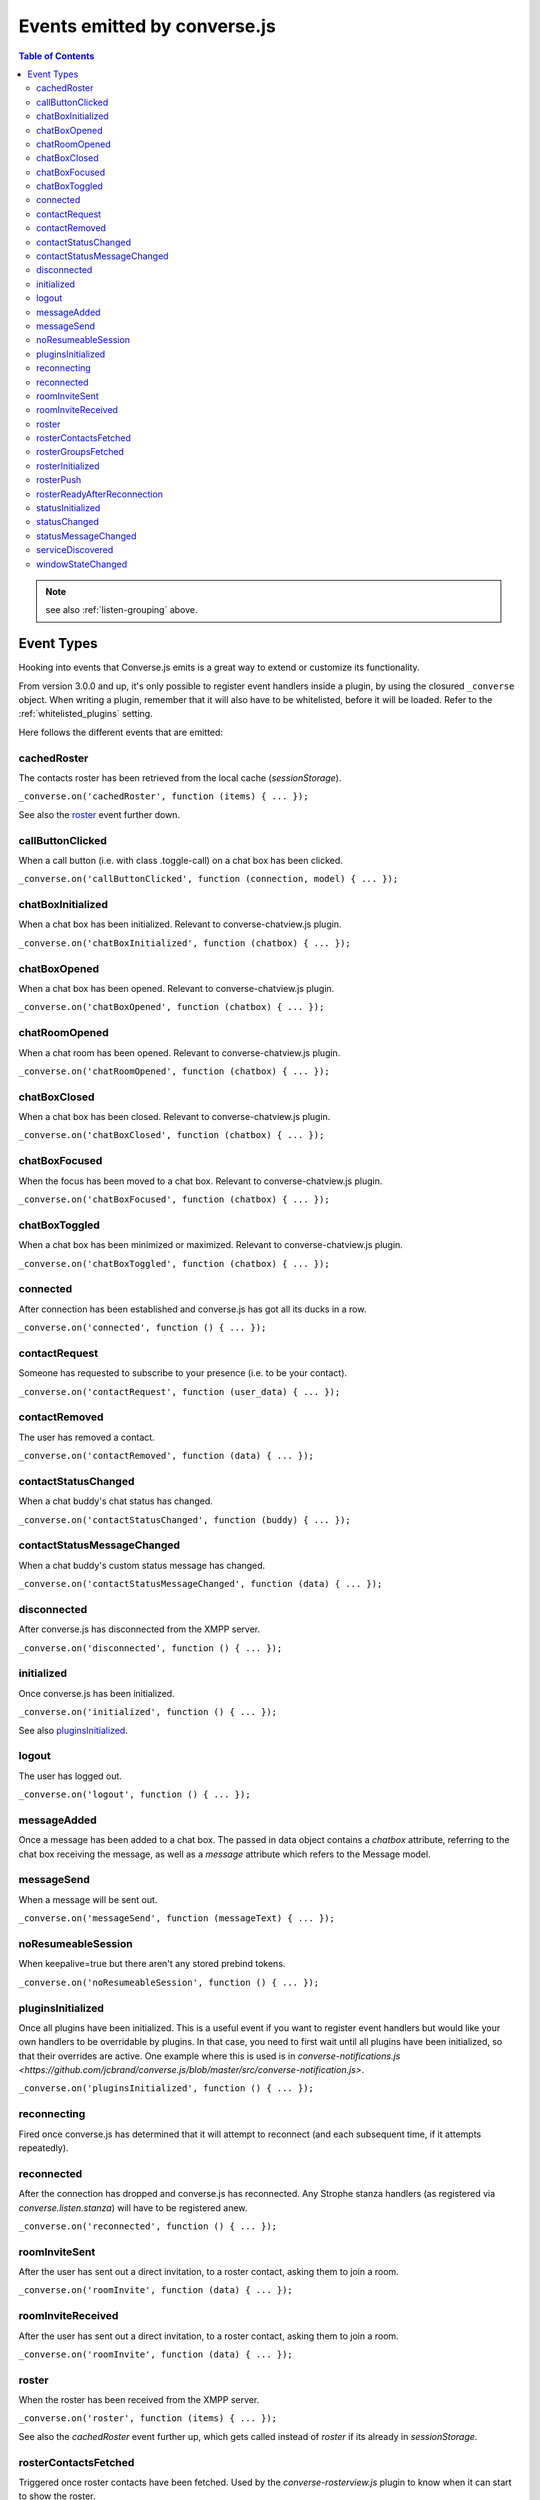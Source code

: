 .. raw:: html

    <div id="banner"><a href="https://github.com/jcbrand/converse.js/blob/master/docs/source/theming.rst">Edit me on GitHub</a></div>

.. _`events-API`:

Events emitted by converse.js
=============================

.. contents:: Table of Contents
   :depth: 2
   :local:


.. note:: see also :ref:`listen-grouping` above.

Event Types
-----------

Hooking into events that Converse.js emits is a great way to extend or
customize its functionality.

From version 3.0.0 and up, it's only possible to register event handlers inside
a plugin, by using the closured ``_converse`` object. When writing a plugin,
remember that it will also have to be whitelisted, before it will be loaded.
Refer to the :ref:`whitelisted_plugins` setting.

Here follows the different events that are emitted:

cachedRoster
~~~~~~~~~~~~

The contacts roster has been retrieved from the local cache (`sessionStorage`).

``_converse.on('cachedRoster', function (items) { ... });``

See also the `roster`_ event further down.

callButtonClicked
~~~~~~~~~~~~~~~~~

When a call button (i.e. with class .toggle-call) on a chat box has been clicked.

``_converse.on('callButtonClicked', function (connection, model) { ... });``

chatBoxInitialized
~~~~~~~~~~~~~~~~~~

When a chat box has been initialized. Relevant to converse-chatview.js plugin.

``_converse.on('chatBoxInitialized', function (chatbox) { ... });``

chatBoxOpened
~~~~~~~~~~~~~

When a chat box has been opened. Relevant to converse-chatview.js plugin.

``_converse.on('chatBoxOpened', function (chatbox) { ... });``

chatRoomOpened
~~~~~~~~~~~~~~

When a chat room has been opened. Relevant to converse-chatview.js plugin.

``_converse.on('chatRoomOpened', function (chatbox) { ... });``

chatBoxClosed
~~~~~~~~~~~~~

When a chat box has been closed. Relevant to converse-chatview.js plugin.

``_converse.on('chatBoxClosed', function (chatbox) { ... });``

chatBoxFocused
~~~~~~~~~~~~~~

When the focus has been moved to a chat box. Relevant to converse-chatview.js plugin.

``_converse.on('chatBoxFocused', function (chatbox) { ... });``

chatBoxToggled
~~~~~~~~~~~~~~

When a chat box has been minimized or maximized. Relevant to converse-chatview.js plugin.

``_converse.on('chatBoxToggled', function (chatbox) { ... });``

connected
~~~~~~~~~

After connection has been established and converse.js has got all its ducks in a row.

``_converse.on('connected', function () { ... });``

contactRequest
~~~~~~~~~~~~~~

Someone has requested to subscribe to your presence (i.e. to be your contact).

``_converse.on('contactRequest', function (user_data) { ... });``

contactRemoved
~~~~~~~~~~~~~~

The user has removed a contact.

``_converse.on('contactRemoved', function (data) { ... });``


contactStatusChanged
~~~~~~~~~~~~~~~~~~~~

When a chat buddy's chat status has changed.

``_converse.on('contactStatusChanged', function (buddy) { ... });``

contactStatusMessageChanged
~~~~~~~~~~~~~~~~~~~~~~~~~~~

When a chat buddy's custom status message has changed.

``_converse.on('contactStatusMessageChanged', function (data) { ... });``

disconnected
~~~~~~~~~~~~

After converse.js has disconnected from the XMPP server.

``_converse.on('disconnected', function () { ... });``

initialized
~~~~~~~~~~~

Once converse.js has been initialized.

``_converse.on('initialized', function () { ... });``

See also `pluginsInitialized`_.

logout
~~~~~~

The user has logged out.

``_converse.on('logout', function () { ... });``

messageAdded
~~~~~~~~~~~~

Once a message has been added to a chat box. The passed in data object contains
a `chatbox` attribute, referring to the chat box receiving the message, as well
as a `message` attribute which refers to the Message model.

.. code-block:: javascript
    _converse.on('messageAdded', function (data) {
        // The message is at `data.message`
        // The original chat box is at `data.chatbox`.
    });

messageSend
~~~~~~~~~~~

When a message will be sent out.

``_converse.on('messageSend', function (messageText) { ... });``

noResumeableSession
~~~~~~~~~~~~~~~~~~~

When keepalive=true but there aren't any stored prebind tokens.

``_converse.on('noResumeableSession', function () { ... });``

pluginsInitialized
~~~~~~~~~~~~~~~~~~

Once all plugins have been initialized. This is a useful event if you want to
register event handlers but would like your own handlers to be overridable by
plugins. In that case, you need to first wait until all plugins have been
initialized, so that their overrides are active. One example where this is used
is in `converse-notifications.js <https://github.com/jcbrand/converse.js/blob/master/src/converse-notification.js>`.

``_converse.on('pluginsInitialized', function () { ... });``

reconnecting
~~~~~~~~~~~~

Fired once converse.js has determined that it will attempt to reconnect (and
each subsequent time, if it attempts repeatedly).

reconnected
~~~~~~~~~~~

After the connection has dropped and converse.js has reconnected.
Any Strophe stanza handlers (as registered via `converse.listen.stanza`) will
have to be registered anew.

``_converse.on('reconnected', function () { ... });``

roomInviteSent
~~~~~~~~~~~~~~

After the user has sent out a direct invitation, to a roster contact, asking them to join a room.

``_converse.on('roomInvite', function (data) { ... });``

roomInviteReceived
~~~~~~~~~~~~~~~~~~

After the user has sent out a direct invitation, to a roster contact, asking them to join a room.

``_converse.on('roomInvite', function (data) { ... });``

roster
~~~~~~

When the roster has been received from the XMPP server.

``_converse.on('roster', function (items) { ... });``

See also the `cachedRoster` event further up, which gets called instead of
`roster` if its already in `sessionStorage`.

rosterContactsFetched
~~~~~~~~~~~~~~~~~~~~~

Triggered once roster contacts have been fetched. Used by the
`converse-rosterview.js` plugin to know when it can start to show the roster.

rosterGroupsFetched
~~~~~~~~~~~~~~~~~~~

Triggered once roster groups have been fetched. Used by the
`converse-rosterview.js` plugin to know when it can start alphabetically
position roster groups.

rosterInitialized
~~~~~~~~~~~~~~~~~

The Backbone collections `RosterContacts` and `RosterGroups` have been created,
but not yet populated with data.

This event is useful when you want to create views for these collections.

rosterPush
~~~~~~~~~~

When the roster receives a push event from server. (i.e. New entry in your buddy list)

``_converse.on('rosterPush', function (items) { ... });``

rosterReadyAfterReconnection
~~~~~~~~~~~~~~~~~~~~~~~~~~~~

Similar to `rosterInitialized`, but instead pertaining to reconnection. This
event indicates that the Backbone collections representing the roster and its
groups are now again available after converse.js has reconnected.

statusInitialized
~~~~~~~~~~~~~~~~~

When own chat status has been initialized.

``_converse.on('statusInitialized', function (status) { ... });``

statusChanged
~~~~~~~~~~~~~

When own chat status has changed.

``_converse.on('statusChanged', function (status) { ... });``

statusMessageChanged
~~~~~~~~~~~~~~~~~~~~

When own custom status message has changed.

``_converse.on('statusMessageChanged', function (message) { ... });``

serviceDiscovered
~~~~~~~~~~~~~~~~~

When converse.js has learned of a service provided by the XMPP server. See XEP-0030.

``_converse.on('serviceDiscovered', function (service) { ... });``

windowStateChanged
~~~~~~~~~~~~~~~~~~

When window state has changed. Used to determine when a user left the page and when came back.

``_converse.on('windowStateChanged', function (data) { ... });``